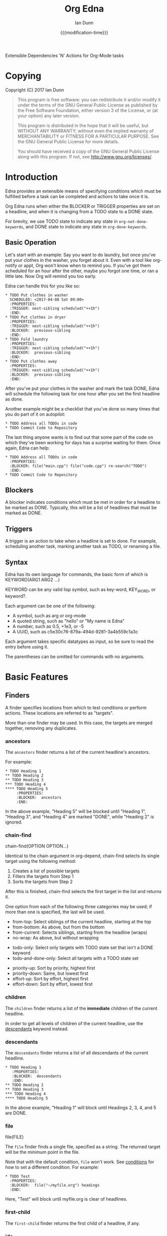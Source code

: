 #+TITLE: Org Edna
#+AUTHOR: Ian Dunn
#+EMAIL: dunni@gnu.org
#+DATE: {{{modification-time}}}

#+STARTUP: overview
#+TODO: FIXME | FIXED
#+OPTIONS: toc:2

Extensible Dependencies 'N' Actions for Org-Mode tasks

* Copying
Copyright (C) 2017 Ian Dunn

#+BEGIN_QUOTE
This program is free software: you can redistribute it and/or modify
it under the terms of the GNU General Public License as published by
the Free Software Foundation, either version 3 of the License, or
(at your option) any later version.

This program is distributed in the hope that it will be useful,
but WITHOUT ANY WARRANTY; without even the implied warranty of
MERCHANTABILITY or FITNESS FOR A PARTICULAR PURPOSE.  See the
GNU General Public License for more details.

You should have received a copy of the GNU General Public License
along with this program.  If not, see <http://www.gnu.org/licenses/>.
#+END_QUOTE
* Introduction
:PROPERTIES:
:CUSTOM_ID: introduction
:END:

Edna provides an extensible means of specifying conditions which must be
fulfilled before a task can be completed and actions to take once it is.

Org Edna runs when either the BLOCKER or TRIGGER properties are set on a
headline, and when it is changing from a TODO state to a DONE state.

For brevity, we use TODO state to indicate any state in ~org-not-done-keywords~,
and DONE state to indicate any state in ~org-done-keywords~.

** Basic Operation
:PROPERTIES:
:CUSTOM_ID: operation
:END:

Let's start with an example: Say you want to do laundry, but once you've put
your clothes in the washer, you forget about it.  Even with a tool like
org-notify or appt, Org won't know when to remind you.  If you've got them
scheduled for an hour after the other, maybe you forgot one time, or ran a
little late.  Now Org will remind you too early.

Edna can handle this for you like so:

#+BEGIN_EXAMPLE
,* TODO Put clothes in washer
  SCHEDULED: <2017-04-08 Sat 09:00>
  :PROPERTIES:
  :TRIGGER: next-sibling scheduled("++1h")
  :END:
,* TODO Put clothes in dryer
  :PROPERTIES:
  :TRIGGER: next-sibling scheduled("++1h")
  :BLOCKER:  previous-sibling
  :END:
,* TODO Fold laundry
  :PROPERTIES:
  :TRIGGER: next-sibling scheduled("++1h")
  :BLOCKER:  previous-sibling
  :END:
,* TODO Put clothes away
  :PROPERTIES:
  :TRIGGER: next-sibling scheduled("++1h")
  :BLOCKER:  previous-sibling
  :END:
#+END_EXAMPLE

After you've put your clothes in the washer and mark the task DONE, Edna will
schedule the following task for one hour after you set the first headline as
done.

Another example might be a checklist that you've done so many times that you do
part of it on autopilot:

#+BEGIN_EXAMPLE
,* TODO Address all TODOs in code
,* TODO Commit Code to Repository
#+END_EXAMPLE

The last thing anyone wants is to find out that some part of the code on which
they've been working for days has a surprise waiting for them.  Once again, Edna
can help:

#+BEGIN_EXAMPLE
,* TODO Address all TODOs in code
  :PROPERTIES:
  :BLOCKER: file("main.cpp") file("code.cpp") re-search("TODO")
  :END:
,* TODO Commit Code to Repository
#+END_EXAMPLE
** Blockers
:PROPERTIES:
:CUSTOM_ID: blockers
:END:
A blocker indicates conditions which must be met in order for a headline to be
marked as DONE.  Typically, this will be a list of headlines that must be marked
as DONE.
** Triggers
:PROPERTIES:
:CUSTOM_ID: triggers
:END:
A trigger is an action to take when a headline is set to done.  For example,
scheduling another task, marking another task as TODO, or renaming a file.
** Syntax
:PROPERTIES:
:CUSTOM_ID: syntax
:DESCRIPTION: Basic explanation of Edna's syntax
:END:
#+cindex: syntax

Edna has its own language for commands, the basic form of which is KEYWORD(ARG1 ARG2 ...)

KEYWORD can be any valid lisp symbol, such as key-word, KEY_WORD, or keyword?.

Each argument can be one of the following:

- A symbol, such as arg or org-mode
- A quoted string, such as "hello" or "My name is Edna"
- A number, such as 0.5, +1e3, or -5
- A UUID, such as c5e30c76-879a-494d-9281-3a4b559c1a3c

Each argument takes specific datatypes as input, so be sure to read the entry
before using it.

The parentheses can be omitted for commands with no arguments.
* Basic Features
:PROPERTIES:
:CUSTOM_ID: basic
:END:
** Finders
A finder specifies locations from which to test conditions or perform actions.
These locations are referred to as "targets".

More than one finder may be used.  In this case, the targets are merged
together, removing any duplicates.

*** ancestors
:PROPERTIES:
:DESCRIPTION: Find a list of ancestors
:CUSTOM_ID: ancestors
:END:

The ~ancestors~ finder returns a list of the current headline's ancestors.

For example:

#+BEGIN_EXAMPLE
,* TODO Heading 1
,** TODO Heading 2
,** TODO Heading 3
,*** TODO Heading 4
,**** TODO Heading 5
     :PROPERTIES:
     :BLOCKER:  ancestors
     :END:
#+END_EXAMPLE

In the above example, "Heading 5" will be blocked until "Heading 1", "Heading
3", and "Heading 4" are marked "DONE", while "Heading 2" is ignored.
*** chain-find

chain-find(OPTION OPTION...)

Identical to the chain argument in org-depend, chain-find selects its single
target using the following method:

1. Creates a list of possible targets
2. Filters the targets from Step 1
3. Sorts the targets from Step 2

After this is finished, chain-find selects the first target in the list and
returns it.

One option from each of the following three categories may be used; if more than
one is specified, the last will be used.

<<Selection>>

- from-top:     Select siblings of the current headline, starting at the top
- from-bottom:  As above, but from the bottom
- from-current: Selects siblings, starting from the headline (wraps)
- no-wrap:      As above, but without wrapping

<<Filtering>>

- todo-only:          Select only targets with TODO state set that isn't a DONE keyword
- todo-and-done-only: Select all targets with a TODO state set

<<Sorting>>

- priority-up:   Sort by priority, highest first
- priority-down: Same, but lowest first
- effort-up:     Sort by effort, highest first
- effort-down:   Sort by effort, lowest first

*** children
:PROPERTIES:
:DESCRIPTION: Find all immediate children
:CUSTOM_ID: children
:END:
The ~children~ finder returns a list of the *immediate* children of the current
headline.

In order to get all levels of children of the current headline, use the
[[#descendants][descendants]] keyword instead.

*** descendants
:PROPERTIES:
:DESCRIPTION: Find all descendants
:CUSTOM_ID: descendants
:END:

The ~descendants~ finder returns a list of all descendants of the current
headline.

#+BEGIN_EXAMPLE
,* TODO Heading 1
   :PROPERTIES:
   :BLOCKER:  descendants
   :END:
,** TODO Heading 2
,** TODO Heading 3
,*** TODO Heading 4
,**** TODO Heading 5
#+END_EXAMPLE

In the above example, "Heading 1" will block until Headings 2, 3, 4, and 5 are
DONE.

*** file
:PROPERTIES:
:CUSTOM_ID: file
:DESCRIPTION: Find a file by name
:END:

file(FILE)

The ~file~ finder finds a single file, specified as a string.  The returned target
will be the minimum point in the file.

Note that with the default condition, ~file~ won't work.  See [[#conditions][conditions]] for how
to set a different condition.  For example:

#+BEGIN_EXAMPLE
,* TODO Test
  :PROPERTIES:
  :BLOCKER:  file("~/myfile.org") headings
  :END:
#+END_EXAMPLE

Here, "Test" will block until myfile.org is clear of headlines.

*** first-child
:PROPERTIES:
:CUSTOM_ID: first-child
:DESCRIPTION: Find the first child of a headline
:END:

The ~first-child~ finder returns the first child of a headline, if any.

*** ids
:PROPERTIES:
:DESCRIPTION: Find a list of headlines with given IDs
:CUSTOM_ID: ids
:END:

The ~ids~ finder will search for headlines with given IDs, using ~org-id~.  Any
number of UUIDs may be specified.  For example:

#+BEGIN_EXAMPLE
,* TODO Test
  :PROPERTIES:
  :BLOCKER:  ids(62209a9a-c63b-45ef-b8a8-12e47a9ceed9 6dbd7921-a25c-4e20-b035-365677e00f30)
  :END:
#+END_EXAMPLE

Here, "Test" will block until the headline with ID
62209a9a-c63b-45ef-b8a8-12e47a9ceed9 and the headline with ID
6dbd7921-a25c-4e20-b035-365677e00f30 are set to "DONE".

Note that UUIDs need not be quoted; Edna will handle that for you.

*** match
:PROPERTIES:
:CUSTOM_ID: match
:DESCRIPTION: Good old tag matching
:END:

match(MATCH-STRING SCOPE SKIP)

The ~match~ keyword will take any arguments that ~org-map-entries~ usually takes.
In fact, the arguments to ~match~ are passed straight into ~org-map-entries~.

#+BEGIN_EXAMPLE
,* TODO Test
  :PROPERTIES:
  :BLOCKER:  match("test&mine" agenda)
  :END:
#+END_EXAMPLE

"Test" will block until all entries tagged "test" and "mine" in the agenda files
are marked DONE.

See the documentation for ~org-map-entries~ for a full explanation of the first
argument.

*** next-sibling
:PROPERTIES:
:CUSTOM_ID: next-sibling
:END:

The ~next-sibling~ keyword returns the next sibling of the current heading, if
any.

*** olp
:PROPERTIES:
:CUSTOM_ID: olp
:END:

olp(FILE OLP)

Finds the heading given by OLP in FILE.  Both arguments are strings.

#+BEGIN_EXAMPLE
,* TODO Test
  :PROPERTIES:
  :BLOCKER:  olp("test.org" "path/to/heading")
  :END:
#+END_EXAMPLE

"Test" will block if the heading "path/to/heading" in "test.org" is not DONE.

*** org-file
:PROPERTIES:
:CUSTOM_ID: org-file
:END:

org-file("FILE")

A special form of ~file~, ~org-file~ will find FILE in ~org-directory~.

#+BEGIN_EXAMPLE
,* TODO Test
  :PROPERTIES:
  :BLOCKER:  org-file("test.org")
  :END:
#+END_EXAMPLE

Note that the file still requires an extension.

*** parent
:PROPERTIES:
:CUSTOM_ID: parent
:END:
*** previous-sibling
:PROPERTIES:
:CUSTOM_ID: previous-sibling
:END:
*** rest-of-siblings

Finds the remaining siblings on the same level as the current headline.

*** self
:PROPERTIES:
:CUSTOM_ID: self
:END:

Returns the current headline.

*** siblings
:PROPERTIES:
:CUSTOM_ID: siblings
:END:

Syntax: siblings

Returns all siblings of the source heading as targets.

*** siblings-wrap

Finds the siblings on the same level as the current headline, wrapping when it
reaches the end.

** Actions
Once Edna has collected its targets for a trigger, it will perform actions on
them.
*** Scheduled/Deadline
:PROPERTIES:
:CUSTOM_ID: planning
:END:

Syntax: scheduled(OPTIONS)
Syntax: deadline(OPTIONS)

There are several forms that the planning keywords can take:

- PLANNING("WKDY[ TIME]")

  Sets PLANNING to the following weekday WKDY at TIME.  If TIME is not
  specified, only a date will be added to the target.

  WKDY is a weekday or weekday abbreviation (see ~org-read-date~)

  TIME is a time string HH:MM, etc.

- PLANNING(rm|remove)

  Remove PLANNING from all targets.  The argument to this form may be either a
  string or a symbol.

- PLANNING(copy|cp)

  Copy PLANNING info verbatim from the current headline to all targets.  The
  argument to this form may be either a string or a symbol.

- PLANNING("[+|-][+|-]NTHING")

  Increment(+) or decrement(-) source (double) or current (single) PLANNING by N
  THINGs

  N is an integer

  THING is one of y (years), m (months), d (days), h (hours), or M (minutes)

Examples:

scheduled("Mon 09:00") -> Set SCHEDULED to the following Monday at 9:00
*** Todo State

Syntax: todo(NEW-STATE)

Sets the TODO state of the target headline to NEW-STATE.

NEW-STATE may either be a string or a symbol denoting the new TODO state.

*** archive

Syntax: archive

Archives all targets with confirmation.

*** chain

Syntax: chain("PROPERTY")

Copies PROPERTY from the source entry to all targets.

*** clock-in

Syntax: clock-in

Clocks into all targets (so be careful when using this with more than one
target).

*** clock-out

Syntax: clock-out

Clocks out of all targets
*** set-property

Syntax: set-property("PROPERTY","VALUE")

Sets the property PROPERTY on all targets to VALUE.

*** set-priority

Syntax: set-priority(PRIORITY)

Sets the priority of all targets to PRIORITY.  PRIORITY is processed as follows:

- If PRIORITY is a string, the first character is used as the priority
- Any other value is passed into ~org-priority~ verbatim, so it can be 'up, 'down, or an integer

*** tag

Syntax: tag("TAG-SPEC")

Tags all targets with TAG-SPEC, which is any valid tag specification,
e.g. tag1:tag2

*** set-effort
* Advanced Features
:PROPERTIES:
:CUSTOM_ID: advanced
:END:
** Conditions
:PROPERTIES:
:CUSTOM_ID: conditions
:END:

Edna gives you he option to specify *blocking conditions*.  Each condition is checked
for each of the specified targets; if one of the conditions returns true for
that target, then that headline is blocked.

*** done
:PROPERTIES:
:CUSTOM_ID: done
:END:

Syntax: done

Blocks the current headline if any target is DONE.

*** headings
:PROPERTIES:
:CUSTOM_ID: headings
:END:

Syntax: headings

Blocks the current headline if any target belongs to a file that has an Org heading.

#+BEGIN_EXAMPLE
org-file(refile.org) headings
#+END_EXAMPLE

The above example blocks if refile.org has any headings.

*** todo-state
:PROPERTIES:
:CUSTOM_ID: todo-state
:END:

Syntax: todo-state(STATE)

Blocks if any target has a headline with TODO state set to STATE.

STATE may be a string or a symbol.

*** variable-set
:PROPERTIES:
:CUSTOM_ID: variable-set
:END:

Syntax: variable-set(VARIABLE,VALUE)

Blocks the current headline if VARIABLE is set to VALUE.

#+BEGIN_EXAMPLE
self variable-set(test-variable,12)
#+END_EXAMPLE

*** has-property
:PROPERTIES:
:CUSTOM_ID: has-property
:END:

Syntax: has-property("PROPERTY","VALUE")

Tests each target for the property PROPERTY, and blocks if it's set to VALUE.

*** re-search
:PROPERTIES:
:CUSTOM_ID: re-search
:DESCRIPTION: Search for a regular expression
:END:

Syntax: re-search("REGEXP")

Blocks the current headline if the regular expression REGEXP is present in any
of the targets.

The targets are expected to be files, although this will work with other targets
as well.

*** Negating Conditions
:PROPERTIES:
:CUSTOM_ID: negate
:END:
Any condition can be negated using '!'.

#+BEGIN_EXAMPLE
match(test) !has-property("PROP","1")
#+END_EXAMPLE

The above example will cause the current headline to block if any headline
tagged "test" does *not* have the property PROP set to "1".
** Consideration
Special keyword that's only valid for blockers.

This keyword can allow specifying only a portion of tasks to consider:

1. consider(PERCENT)
2. consider(NUMBER)
3. consider(all) (Default)

(1) tells the blocker to only consider some portion of the targets.  If at least
PERCENT of them are in a DONE state, allow the task to be set to DONE.  PERCENT
must be a decimal.

(2) tells the blocker to only consider NUMBER of the targets.

(3) tells the blocker to consider all following targets.

A consideration must be specified before the targets to which it applies:

#+BEGIN_EXAMPLE
consider(0.5) siblings consider(all) match(find_me)
#+END_EXAMPLE

The above code will allow task completion if at least half the siblings are
complete, and all tasks tagged "find_me" are complete.

#+BEGIN_SRC emacs-lisp
consider(1) ids(ID1,ID2,ID3) consider(2) ids(ID3,ID4,ID5,ID6)
#+END_SRC

The above code will allow task completion if at least one of ID1, ID2, and ID3
are complete, and at least two of ID3, ID4, ID5, and ID6 are complete.

If no consideration is given, ALL is assumed.
* Extending Edna

Extending Edna is (relatively) simple.

During operation, Edna searches for functions of the form org-edna-TYPE/KEYWORD

** Finders

Finders have the form org-edna-finder/KEYWORD, like so:

#+BEGIN_SRC emacs-lisp
(defun org-edna-finder/test-finder ()
  (list (point-marker)))
#+END_SRC

All finders must return a list of markers, one for each target found, or nil if
no targets were found.

** Actions

Actions have the form org-edna-action/KEYWORD:

#+BEGIN_SRC emacs-lisp
(defun org-edna-action/test-action (last-entry arg1 arg2)
  )
#+END_SRC

Each action has at least one argument: ~last-entry~.  This is a marker for the
current entry (not to be confused with the current target).

The rest of the arguments are the arguments specified in the form.

** Conditions

#+BEGIN_SRC emacs-lisp
(defun org-edna-condition/test-cond (neg))
#+END_SRC

All conditions have at least one argument, "NEG".  If NEG is non-nil, the
condition should be negated.

Most conditions have the following form:

#+BEGIN_SRC emacs-lisp
(defun org-edna-condition/test-condition (neg)
  (let ((condition (my-test-for-condition)))
    (when (org-xor condition neg)
      (string-for-blocking-entry-here))))
#+END_SRC

For conditions, we return true if condition is true and neg is false, or if
condition is false and neg is true:

| cond | neg | res |
|------+-----+-----|
| t    | t   | f   |
| t    | f   | t   |
| f    | t   | t   |
| f    | f   | f   |

This is an XOR table, so we pass CONDITION and NEG into ~org-xor~ to get our
result.

A condition must return a string if the current entry should be blocked.
